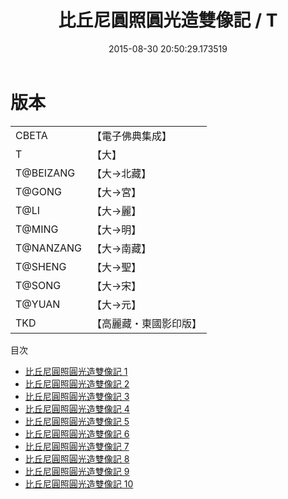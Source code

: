 #+TITLE: 比丘尼圓照圓光造雙像記 / T

#+DATE: 2015-08-30 20:50:29.173519
* 版本
 |     CBETA|【電子佛典集成】|
 |         T|【大】     |
 | T@BEIZANG|【大→北藏】  |
 |    T@GONG|【大→宮】   |
 |      T@LI|【大→麗】   |
 |    T@MING|【大→明】   |
 | T@NANZANG|【大→南藏】  |
 |   T@SHENG|【大→聖】   |
 |    T@SONG|【大→宋】   |
 |    T@YUAN|【大→元】   |
 |       TKD|【高麗藏・東國影印版】|
目次
 - [[file:KR6l0014_001.txt][比丘尼圓照圓光造雙像記 1]]
 - [[file:KR6l0014_002.txt][比丘尼圓照圓光造雙像記 2]]
 - [[file:KR6l0014_003.txt][比丘尼圓照圓光造雙像記 3]]
 - [[file:KR6l0014_004.txt][比丘尼圓照圓光造雙像記 4]]
 - [[file:KR6l0014_005.txt][比丘尼圓照圓光造雙像記 5]]
 - [[file:KR6l0014_006.txt][比丘尼圓照圓光造雙像記 6]]
 - [[file:KR6l0014_007.txt][比丘尼圓照圓光造雙像記 7]]
 - [[file:KR6l0014_008.txt][比丘尼圓照圓光造雙像記 8]]
 - [[file:KR6l0014_009.txt][比丘尼圓照圓光造雙像記 9]]
 - [[file:KR6l0014_010.txt][比丘尼圓照圓光造雙像記 10]]
